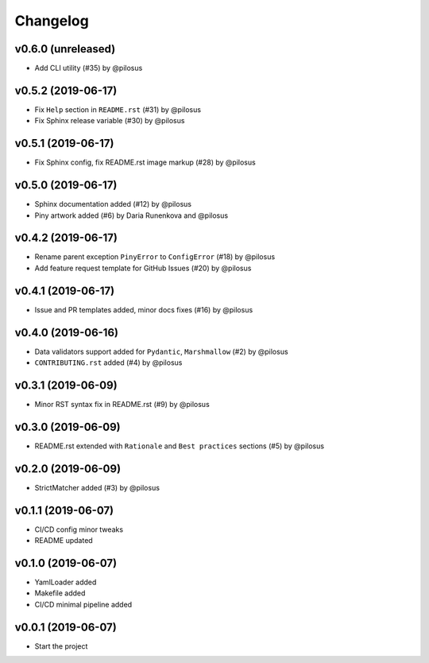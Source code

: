 Changelog
---------

v0.6.0 (unreleased)
...................
* Add CLI utility (#35) by @pilosus

v0.5.2 (2019-06-17)
...................
* Fix ``Help`` section in ``README.rst`` (#31) by @pilosus
* Fix Sphinx release variable (#30) by @pilosus

v0.5.1 (2019-06-17)
...................
* Fix Sphinx config, fix README.rst image markup (#28) by @pilosus

v0.5.0 (2019-06-17)
...................
* Sphinx documentation added (#12) by @pilosus
* Piny artwork added (#6) by Daria Runenkova and @pilosus

v0.4.2 (2019-06-17)
...................
* Rename parent exception ``PinyError`` to ``ConfigError`` (#18) by @pilosus
* Add feature request template for GitHub Issues (#20) by @pilosus

v0.4.1 (2019-06-17)
...................
* Issue and PR templates added, minor docs fixes (#16) by @pilosus

v0.4.0 (2019-06-16)
...................
* Data validators support added for ``Pydantic``, ``Marshmallow`` (#2) by @pilosus
* ``CONTRIBUTING.rst`` added (#4) by @pilosus

v0.3.1 (2019-06-09)
...................
* Minor RST syntax fix in README.rst (#9) by @pilosus

v0.3.0 (2019-06-09)
...................
* README.rst extended with ``Rationale`` and ``Best practices`` sections (#5) by @pilosus

v0.2.0 (2019-06-09)
...................
* StrictMatcher added (#3) by @pilosus

v0.1.1 (2019-06-07)
...................
* CI/CD config minor tweaks
* README updated

v0.1.0 (2019-06-07)
...................
* YamlLoader added
* Makefile added
* CI/CD minimal pipeline added

v0.0.1 (2019-06-07)
...................
* Start the project
